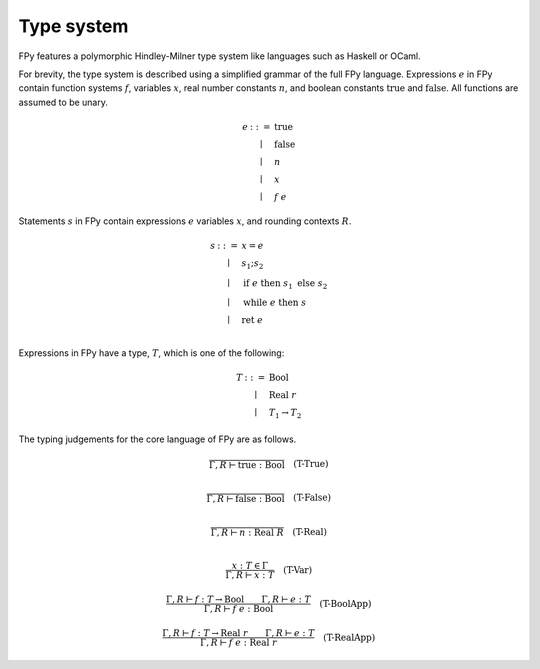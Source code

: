Type system
================

FPy features a polymorphic Hindley-Milner type system
like languages such as Haskell or OCaml.

For brevity, the type system is described using
a simplified grammar of the full FPy language.
Expressions :math:`e` in FPy contain
function systems :math:`f`, variables :math:`x`,
real number constants :math:`n`, and boolean constants
:math:`\text{true}` and :math:`\text{false}`.
All functions are assumed to be unary.

.. math::

    \begin{array}{rcl}
    e & ::= & \text{true} \\
      & \mid & \text{false} \\
      & \mid & n \\
      & \mid & x \\
      & \mid & f\; e
    \end{array}

Statements :math:`s` in FPy contain expressions :math:`e`
variables :math:`x`, and rounding contexts :math:`R`.

.. math::

    \begin{array}{rcl}
    s & ::= & x = e \\
      & \mid & s_1 ; s_2 \\
      & \mid & \text{if}\; e\; \text{then}\; s_1\; \text{else}\; s_2 \\
      & \mid & \text{while}\; e\; \text{then}\; s \\
      & \mid & \text{ret}\; e\\
    \end{array}

Expressions in FPy have a type, :math:`T`,
which is one of the following:

.. math::

    \begin{array}{rcl}
    T & ::= & \text{Bool} \\
      & \mid & \text{Real}\; r \\
      & \mid & T_1 \to T_2
    \end{array}

The typing judgements for the core language of FPy are
as follows.

.. math::

    \frac{}
         {\Gamma, R \vdash \text{true} : \text{Bool}}
    \quad\text{(T-True)}\\

.. math::

    \frac{}
         {\Gamma, R \vdash \text{false} : \text{Bool}}
    \quad\text{(T-False)}\\

.. math::

    \frac{}
         {\Gamma, R \vdash n : \text{Real}\; R}
    \quad\text{(T-Real)}\\

.. math::

    \frac{x : T \in \Gamma}
         {\Gamma, R \vdash x : T}
    \quad \text{(T-Var)}

.. math::

    \frac{\Gamma, R \vdash f : T \to \text{Bool}
         \qquad \Gamma, R \vdash e : T }
         {\Gamma, R \vdash f\; e : \text{Bool}}
    \quad\text{(T-BoolApp)}

.. math::

    \frac{\Gamma, R \vdash f : T \to \text{Real}\;r
         \qquad \Gamma, R \vdash e : T }
         {\Gamma, R \vdash f\; e : \text{Real}\;r}
    \quad\text{(T-RealApp)}
